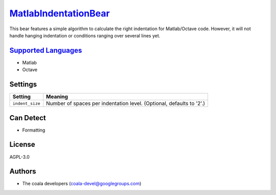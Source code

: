 `MatlabIndentationBear <https://github.com/coala/coala-bears/tree/master/bears/matlab/MatlabIndentationBear.py>`_
==========================================================================================================================

This bear features a simple algorithm to calculate the right indentation for Matlab/Octave code. However, it will not handle hanging indentation or conditions ranging over several lines yet.

`Supported Languages <../README.rst>`_
--------------------------------------

* Matlab
* Octave

Settings
--------

+------------------+-------------------------------------------------------------+
| Setting          |  Meaning                                                    |
+==================+=============================================================+
|                  |                                                             |
| ``indent_size``  | Number of spaces per indentation level. (Optional, defaults |
|                  | to '2'.)                                                    |
|                  |                                                             |
+------------------+-------------------------------------------------------------+


Can Detect
----------

* Formatting

License
-------

AGPL-3.0

Authors
-------

* The coala developers (coala-devel@googlegroups.com)
